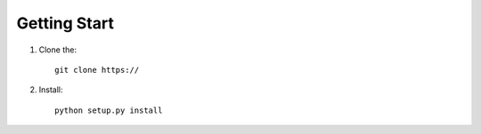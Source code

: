 Getting Start
=============

1. Clone the::

    git clone https://

2. Install::

    python setup.py install
